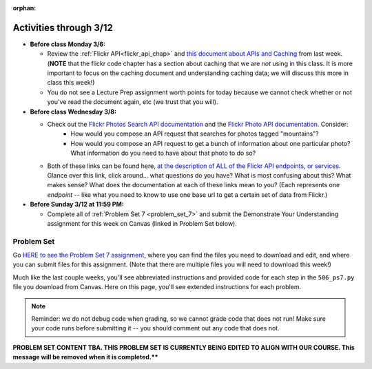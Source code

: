 :orphan:

..  Copyright (C) Paul Resnick, Jackie Cohen.  Permission is granted to copy, distribute
    and/or modify this document under the terms of the GNU Free Documentation
    License, Version 1.3 or any later version published by the Free Software
    Foundation; with Invariant Sections being Forward, Prefaces, and
    Contributor List, no Front-Cover Texts, and no Back-Cover Texts.  A copy of
    the license is included in the section entitled "GNU Free Documentation
    License".

Activities through 3/12
=======================

* **Before class Monday 3/6:**

  * Review the :ref:`Flickr API<flickr_api_chap>` and `this document about APIs and Caching <https://paper.dropbox.com/doc/Rest-APIs-and-Caching-506W17-draft-GUSnNpkwXNWBaXIQs451y>`_ from last week. (**NOTE** that the flickr code chapter has a section about caching that we are *not* using in this class. It is more important to focus on the caching document and understanding caching data; we will discuss this more in class this week!)
  * You do not see a Lecture Prep assignment worth points for today because we cannot check whether or not you've read the document again, etc (we trust that you will).


* **Before class Wednesday 3/8:**

  * Check out the `Flickr Photos Search API documentation <https://www.flickr.com/services/api/flickr.photos.search.html>`_ and the `Flickr Photo API documentation <https://www.flickr.com/services/api/flickr.photos.getInfo.html>`_. Consider:
  	* How would you compose an API request that searches for photos tagged "mountains"?
  	* How would you compose an API request to get a bunch of information about one particular photo? What information do you need to have about that photo to do so?
  * Both of these links can be found here, `at the description of ALL of the Flickr API endpoints, or services <https://www.flickr.com/services/api/>`_. Glance over this link, click around... what questions do you have? What is most confusing about this? What makes sense? What does the documentation at each of these links mean to you? (Each represents one *endpoint* -- like what you need to know to use one base url to get a certain set of data from Flickr.)



* **Before Sunday 3/12 at 11:59 PM:**

  * Complete all of :ref:`Problem Set 7 <problem_set_7>` and submit the Demonstrate Your Understanding assignment for this week on Canvas (linked in Problem Set below).

.. _problem_set_7:

Problem Set
-----------

Go `HERE to see the Problem Set 7 assignment <https://umich.instructure.com/courses/108426/assignments/139255>`_, where you can find the files you need to download and edit, and where you can submit files for this assignment. (Note that there are multiple files you will need to download this week!)

Much like the last couple weeks, you'll see abbreviated instructions and provided code for each step in the ``506_ps7.py`` file you download from Canvas. Here on this page, you'll see extended instructions for each problem.

.. note::

	Reminder: we do not debug code when grading, so we cannot grade code that does not run! Make sure your code runs before submitting it -- you should comment out any code that does not.

**PROBLEM SET CONTENT TBA.  THIS PROBLEM SET IS CURRENTLY BEING EDITED TO ALIGN WITH OUR COURSE. This message will be removed when it is completed.****


.. external:: ps7_dyu

    Complete this week's `Demonstrate Your Understanding <https://umich.instructure.com/courses/150918/assignments/231782>`_ assignment on Canvas.

